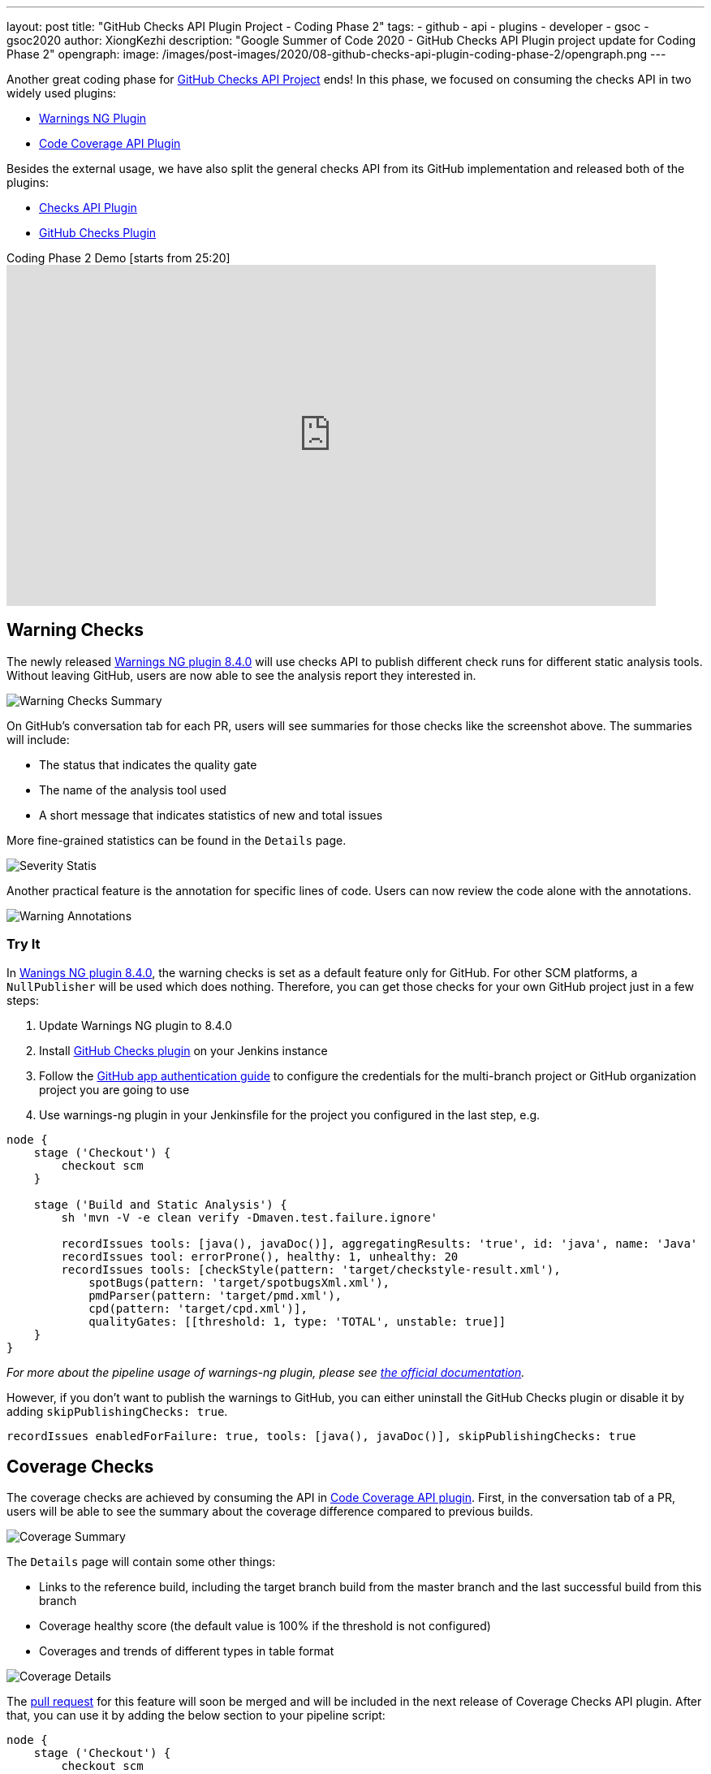 ---
layout: post
title: "GitHub Checks API Plugin Project - Coding Phase 2"
tags:
- github
- api
- plugins
- developer
- gsoc
- gsoc2020
author: XiongKezhi
description: "Google Summer of Code 2020 - GitHub Checks API Plugin project update for Coding Phase 2"
opengraph:
  image: /images/post-images/2020/08-github-checks-api-plugin-coding-phase-2/opengraph.png
---

Another great coding phase for link:https://www.jenkins.io/projects/gsoc/2020/projects/github-checks/[GitHub Checks API Project] ends!
In this phase, we focused on consuming the checks API in two widely used plugins:

* link:https://plugins.jenkins.io/warnings-ng/[Warnings NG Plugin] 
* link:https://plugins.jenkins.io/code-coverage-api/[Code Coverage API Plugin]

Besides the external usage, we have also split the general checks API from its GitHub implementation and released both of the plugins:

* link:https://plugins.jenkins.io/checks-api/[Checks API Plugin]
* link:https://plugins.jenkins.io/github-checks/[GitHub Checks Plugin]

.Coding Phase 2 Demo [starts from 25:20]
video::b67I6spBdTg[youtube,width=800,height=420]

== Warning Checks

The newly released https://github.com/jenkinsci/warnings-ng-plugin/releases/tag/warnings-ng-8.4.0[Warnings NG plugin 8.4.0] will use checks API to publish different check runs for different static analysis tools.
Without leaving GitHub, users are now able to see the analysis report they interested in.

image::/images/post-images/2020/08-github-checks-api-plugin-coding-phase-2/warning-checks.png[Warning Checks Summary]

On GitHub's conversation tab for each PR, users will see summaries for those checks like the screenshot above. The summaries will include:

* The status that indicates the quality gate
* The name of the analysis tool used
* A short message that indicates statistics of new and total issues

More fine-grained statistics can be found in the `Details` page.

image::/images/post-images/2020/08-github-checks-api-plugin-coding-phase-2/severity-statistics.png[Severity Statis]

Another practical feature is the annotation for specific lines of code. Users can now review the code alone with the annotations.

image::/images/post-images/2020/08-github-checks-api-plugin-coding-phase-2/annotations.png[Warning Annotations]

=== Try It

In https://github.com/jenkinsci/warnings-ng-plugin/releases/tag/warnings-ng-8.4.0[Wanings NG plugin 8.4.0], the warning checks is set as a default feature only for GitHub. 
For other SCM platforms, a `NullPublisher` will be used which does nothing.
Therefore, you can get those checks for your own GitHub project just in a few steps:

1. Update Warnings NG plugin to 8.4.0
2. Install link:https://plugins.jenkins.io/github-checks/[GitHub Checks plugin] on your Jenkins instance
3. Follow the link:https://github.com/jenkinsci/github-branch-source-plugin/blob/master/docs/github-app.adoc[GitHub app authentication guide] to configure the credentials for the multi-branch project or GitHub organization project you are going to use 
4. Use warnings-ng plugin in your Jenkinsfile for the project you configured in the last step, e.g.

[source, groovy]
----
node {
    stage ('Checkout') {
        checkout scm
    }

    stage ('Build and Static Analysis') {
        sh 'mvn -V -e clean verify -Dmaven.test.failure.ignore'

        recordIssues tools: [java(), javaDoc()], aggregatingResults: 'true', id: 'java', name: 'Java'
        recordIssues tool: errorProne(), healthy: 1, unhealthy: 20
        recordIssues tools: [checkStyle(pattern: 'target/checkstyle-result.xml'),
            spotBugs(pattern: 'target/spotbugsXml.xml'),
            pmdParser(pattern: 'target/pmd.xml'),
            cpd(pattern: 'target/cpd.xml')],
            qualityGates: [[threshold: 1, type: 'TOTAL', unstable: true]]
    }
}
----

_For more about the pipeline usage of warnings-ng plugin, please see link:https://github.com/jenkinsci/warnings-ng-plugin/blob/master/doc/Documentation.md#pipeline-configuration[the official documentation]._

However, if you don't want to publish the warnings to GitHub, you can either uninstall the GitHub Checks plugin or disable it by adding `skipPublishingChecks: true`.

[source, groovy]
----
recordIssues enabledForFailure: true, tools: [java(), javaDoc()], skipPublishingChecks: true
----

== Coverage Checks

The coverage checks are achieved by consuming the API in link:https://plugins.jenkins.io/code-coverage-api/[Code Coverage API plugin].
First, in the conversation tab of a PR, users will be able to see the summary about the coverage difference compared to previous builds.

image::/images/post-images/2020/08-github-checks-api-plugin-coding-phase-2/coverage-summary.png[Coverage Summary]

The `Details` page will contain some other things:

* Links to the reference build, including the target branch build from the master branch and the last successful build from this branch
* Coverage healthy score (the default value is 100% if the threshold is not configured)
* Coverages and trends of different types in table format

image::/images/post-images/2020/08-github-checks-api-plugin-coding-phase-2/coverage-details.png[Coverage Details]

The link:https://github.com/jenkinsci/code-coverage-api-plugin/pull/169[pull request] for this feature will soon be merged and will be included in the next release of Coverage Checks API plugin. After that, you can use it by adding the below section to your pipeline script:

[source, groovy]
----
node {
    stage ('Checkout') {
        checkout scm
    }

    stage ('Line and Branch Coverage') {
        publishCoverage adapters: [jacoco('**/*/jacoco.xml')], sourceFileResolver: sourceFiles('STORE_ALL_BUILD')
    }
}
----

Like the warning checks, you can also disable the coverage checks by setting the field `skipPublishingChecks`, e.g.

[source, groovy]
----
publishCoverage adapters: [jacoco('**/*/jacoco.xml')], sourceFileResolver: sourceFiles('STORE_ALL_BUILD'), skipPublishingChecks: true
----

== Next Phase

In the next phase, we will turn our attention back to link:https://plugins.jenkins.io/checks-api/[Checks API Plugin] and link:https://plugins.jenkins.io/github-checks/[GitHub Checks Plugin] and add the following features in future versions:

* Pipeline Support
- Users can publish checks directly in a pipeline script without requiring a consumer plugin that supports the checks.
* Re-run Request
- Users can re-run Jenkins build through Checks API.

Lastly, it is exciting to inform that we are currently making the checks feature available on link:https://ci.jenkins.io[ci.jenkins.io] for all plugins hosted in the jenkinsci GitHub organization, please see link:https://issues.jenkins-ci.org/browse/INFRA-2694[INFRA-2694] for more details.

== Resources

* link:https://github.com/jenkinsci/checks-api-plugin[Checks API Plugin]
* link:https://github.com/jenkinsci/github-checks-plugin[GitHub Checks Plugin]
* link:/projects/gsoc/2020/projects/github-checks/[Project Page]
* link:https://gitter.im/jenkinsci/github-checks-api[Gitter Channel]
